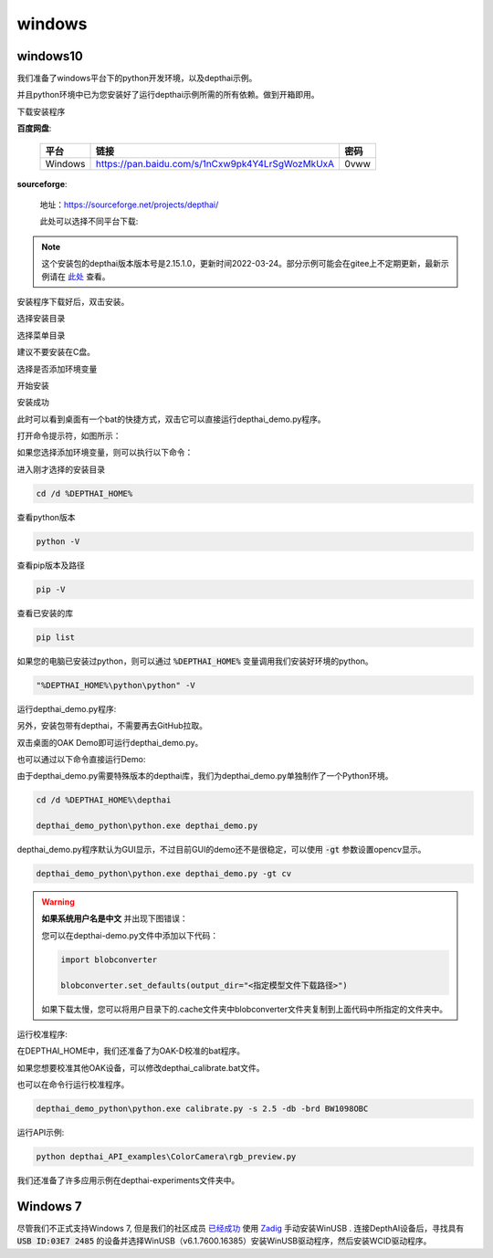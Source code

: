 windows
==========================

windows10
##########################

我们准备了windows平台下的python开发环境，以及depthai示例。

并且python环境中已为您安装好了运行depthai示例所需的所有依赖。做到开箱即用。

.. raw:: html

    <div style="position: relative; padding-bottom: 56.25%; height: 0; overflow: hidden; max-width: 100%; height: auto;">
        <iframe src="//player.bilibili.com/player.html?aid=421575163&bvid=BV1c341187zr&cid=438680227&page=1" frameborder="0" allowfullscreen style="position: absolute; top: 0; left: 0; width: 100%; height: 100%;"> </iframe>
    </div>
    <br/>


下载安装程序

**百度网盘**:

    =======  =============================================== ======
    平台      链接                                             密码
    =======  =============================================== ======
    Windows  https://pan.baidu.com/s/1nCxw9pk4Y4LrSgWozMkUxA  0vww
    =======  =============================================== ======

**sourceforge**: 

    地址：https://sourceforge.net/projects/depthai/

    此处可以选择不同平台下载:

    .. image:: /_static/images/GetStartedQuickly/sourceforge.png
        :alt: sourceforge

.. note:: 

    这个安装包的depthai版本版本号是2.15.1.0，更新时间2022-03-24。部分示例可能会在gitee上不定期更新，最新示例请在 `此处 <https://gitee.com/oakchina/depthai-experiments>`_ 查看。

安装程序下载好后，双击安装。

.. image:: /_static/images/GetStartedQuickly/OAKEnvironmentalSetup.png

选择安装目录

.. image:: /_static/images/GetStartedQuickly/selectDir.png

选择菜单目录

建议不要安装在C盘。

.. image:: /_static/images/GetStartedQuickly/meunDir.png

选择是否添加环境变量

.. image:: /_static/images/GetStartedQuickly/inputPath.png

开始安装

.. image:: /_static/images/GetStartedQuickly/install.png

安装成功

.. image:: /_static/images/GetStartedQuickly/success.png

此时可以看到桌面有一个bat的快捷方式，双击它可以直接运行depthai_demo.py程序。

.. image:: /_static/images/GetStartedQuickly/depthaiDemoShow.png

打开命令提示符，如图所示：

.. image:: /_static/images/GetStartedQuickly/cmd.png

如果您选择添加环境变量，则可以执行以下命令：

进入刚才选择的安装目录

.. code-block:: bash

    cd /d %DEPTHAI_HOME%

查看python版本

.. code-block:: bash

    python -V

查看pip版本及路径

.. code-block:: bash

    pip -V

查看已安装的库

.. code-block:: bash

    pip list

如果您的电脑已安装过python，则可以通过 :code:`%DEPTHAI_HOME%` 变量调用我们安装好环境的python。

.. code-block:: bash

    "%DEPTHAI_HOME%\python\python" -V

运行depthai_demo.py程序:

另外，安装包带有depthai，不需要再去GitHub拉取。

双击桌面的OAK Demo即可运行depthai_demo.py。

.. image:: /_static/images/GetStartedQuickly/oak_demo.png

也可以通过以下命令直接运行Demo:

由于depthai_demo.py需要特殊版本的depthai库，我们为depthai_demo.py单独制作了一个Python环境。

.. code-block:: bash

    cd /d %DEPTHAI_HOME%\depthai

    depthai_demo_python\python.exe depthai_demo.py

.. image:: /_static/images/GetStartedQuickly/depthaiDemoGui.png

depthai_demo.py程序默认为GUI显示，不过目前GUI的demo还不是很稳定，可以使用 :code:`-gt` 参数设置opencv显示。

.. code-block:: bash

    depthai_demo_python\python.exe depthai_demo.py -gt cv

.. image:: /_static/images/GetStartedQuickly/depthaiDemoCV.png

.. warning::

    **如果系统用户名是中文** 并出现下图错误：

    .. image:: /_static/images/GetStartedQuickly/modeError.png

    您可以在depthai-demo.py文件中添加以下代码：

    .. code-block:: python

        import blobconverter

        blobconverter.set_defaults(output_dir="<指定模型文件下载路径>")

    如果下载太慢，您可以将用户目录下的.cache文件夹中blobconverter文件夹复制到上面代码中所指定的文件夹中。

运行校准程序:

在DEPTHAI_HOME中，我们还准备了为OAK-D校准的bat程序。

.. image:: /_static/images/GetStartedQuickly/calibrate_bat.png

如果您想要校准其他OAK设备，可以修改depthai_calibrate.bat文件。

.. image:: /_static/images/GetStartedQuickly/modify_bat.png

也可以在命令行运行校准程序。

.. code-block:: bash

    depthai_demo_python\python.exe calibrate.py -s 2.5 -db -brd BW1098OBC

运行API示例:

.. code-block:: bash

    python depthai_API_examples\ColorCamera\rgb_preview.py

我们还准备了许多应用示例在depthai-experiments文件夹中。

.. image:: /_static/images/GetStartedQuickly/depthaiExperiments.png

Windows 7
########################

尽管我们不正式支持Windows 7, 但是我们的社区成员 `已经成功 <https://discuss.luxonis.com/d/105-run-on-win7-sp1-x64-manual-instal-usb-driver>`__ 使用 `Zadig
<https://zadig.akeo.ie/>`__ 手动安装WinUSB . 连接DepthAI设备后，寻找具有 :code:`USB ID:03E7 2485` 的设备并选择WinUSB（v6.1.7600.16385）安装WinUSB驱动程序，然后安装WCID驱动程序。
